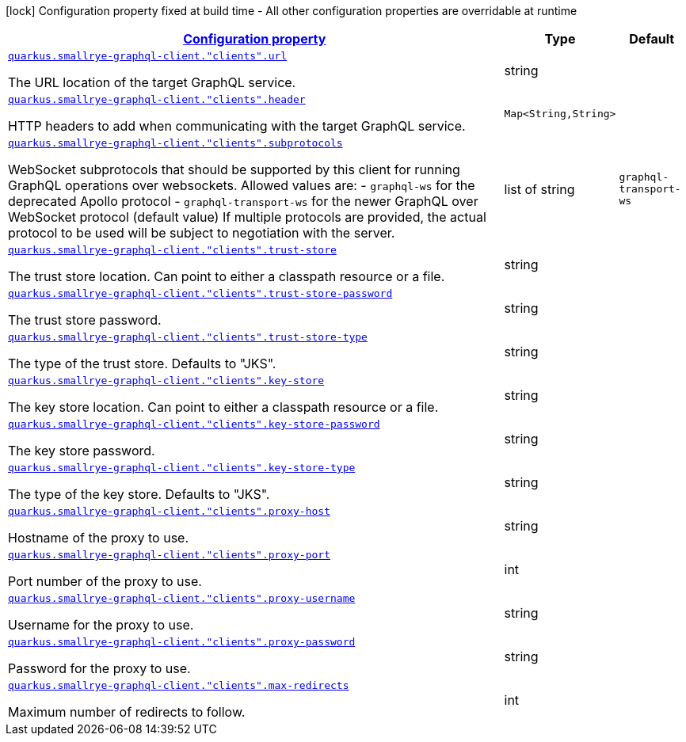 [.configuration-legend]
icon:lock[title=Fixed at build time] Configuration property fixed at build time - All other configuration properties are overridable at runtime
[.configuration-reference, cols="80,.^10,.^10"]
|===

h|[[quarkus-smallrye-graphql-client-config-group-graph-ql-client-config_configuration]]link:#quarkus-smallrye-graphql-client-config-group-graph-ql-client-config_configuration[Configuration property]

h|Type
h|Default

a| [[quarkus-smallrye-graphql-client-config-group-graph-ql-client-config_quarkus.smallrye-graphql-client.-clients-.url]]`link:#quarkus-smallrye-graphql-client-config-group-graph-ql-client-config_quarkus.smallrye-graphql-client.-clients-.url[quarkus.smallrye-graphql-client."clients".url]`

[.description]
--
The URL location of the target GraphQL service.
--|string 
|


a| [[quarkus-smallrye-graphql-client-config-group-graph-ql-client-config_quarkus.smallrye-graphql-client.-clients-.header-headers]]`link:#quarkus-smallrye-graphql-client-config-group-graph-ql-client-config_quarkus.smallrye-graphql-client.-clients-.header-headers[quarkus.smallrye-graphql-client."clients".header]`

[.description]
--
HTTP headers to add when communicating with the target GraphQL service.
--|`Map<String,String>` 
|


a| [[quarkus-smallrye-graphql-client-config-group-graph-ql-client-config_quarkus.smallrye-graphql-client.-clients-.subprotocols]]`link:#quarkus-smallrye-graphql-client-config-group-graph-ql-client-config_quarkus.smallrye-graphql-client.-clients-.subprotocols[quarkus.smallrye-graphql-client."clients".subprotocols]`

[.description]
--
WebSocket subprotocols that should be supported by this client for running GraphQL operations over websockets. Allowed values are: - `graphql-ws` for the deprecated Apollo protocol - `graphql-transport-ws` for the newer GraphQL over WebSocket protocol (default value) If multiple protocols are provided, the actual protocol to be used will be subject to negotiation with the server.
--|list of string 
|`graphql-transport-ws`


a| [[quarkus-smallrye-graphql-client-config-group-graph-ql-client-config_quarkus.smallrye-graphql-client.-clients-.trust-store]]`link:#quarkus-smallrye-graphql-client-config-group-graph-ql-client-config_quarkus.smallrye-graphql-client.-clients-.trust-store[quarkus.smallrye-graphql-client."clients".trust-store]`

[.description]
--
The trust store location. Can point to either a classpath resource or a file.
--|string 
|


a| [[quarkus-smallrye-graphql-client-config-group-graph-ql-client-config_quarkus.smallrye-graphql-client.-clients-.trust-store-password]]`link:#quarkus-smallrye-graphql-client-config-group-graph-ql-client-config_quarkus.smallrye-graphql-client.-clients-.trust-store-password[quarkus.smallrye-graphql-client."clients".trust-store-password]`

[.description]
--
The trust store password.
--|string 
|


a| [[quarkus-smallrye-graphql-client-config-group-graph-ql-client-config_quarkus.smallrye-graphql-client.-clients-.trust-store-type]]`link:#quarkus-smallrye-graphql-client-config-group-graph-ql-client-config_quarkus.smallrye-graphql-client.-clients-.trust-store-type[quarkus.smallrye-graphql-client."clients".trust-store-type]`

[.description]
--
The type of the trust store. Defaults to "JKS".
--|string 
|


a| [[quarkus-smallrye-graphql-client-config-group-graph-ql-client-config_quarkus.smallrye-graphql-client.-clients-.key-store]]`link:#quarkus-smallrye-graphql-client-config-group-graph-ql-client-config_quarkus.smallrye-graphql-client.-clients-.key-store[quarkus.smallrye-graphql-client."clients".key-store]`

[.description]
--
The key store location. Can point to either a classpath resource or a file.
--|string 
|


a| [[quarkus-smallrye-graphql-client-config-group-graph-ql-client-config_quarkus.smallrye-graphql-client.-clients-.key-store-password]]`link:#quarkus-smallrye-graphql-client-config-group-graph-ql-client-config_quarkus.smallrye-graphql-client.-clients-.key-store-password[quarkus.smallrye-graphql-client."clients".key-store-password]`

[.description]
--
The key store password.
--|string 
|


a| [[quarkus-smallrye-graphql-client-config-group-graph-ql-client-config_quarkus.smallrye-graphql-client.-clients-.key-store-type]]`link:#quarkus-smallrye-graphql-client-config-group-graph-ql-client-config_quarkus.smallrye-graphql-client.-clients-.key-store-type[quarkus.smallrye-graphql-client."clients".key-store-type]`

[.description]
--
The type of the key store. Defaults to "JKS".
--|string 
|


a| [[quarkus-smallrye-graphql-client-config-group-graph-ql-client-config_quarkus.smallrye-graphql-client.-clients-.proxy-host]]`link:#quarkus-smallrye-graphql-client-config-group-graph-ql-client-config_quarkus.smallrye-graphql-client.-clients-.proxy-host[quarkus.smallrye-graphql-client."clients".proxy-host]`

[.description]
--
Hostname of the proxy to use.
--|string 
|


a| [[quarkus-smallrye-graphql-client-config-group-graph-ql-client-config_quarkus.smallrye-graphql-client.-clients-.proxy-port]]`link:#quarkus-smallrye-graphql-client-config-group-graph-ql-client-config_quarkus.smallrye-graphql-client.-clients-.proxy-port[quarkus.smallrye-graphql-client."clients".proxy-port]`

[.description]
--
Port number of the proxy to use.
--|int 
|


a| [[quarkus-smallrye-graphql-client-config-group-graph-ql-client-config_quarkus.smallrye-graphql-client.-clients-.proxy-username]]`link:#quarkus-smallrye-graphql-client-config-group-graph-ql-client-config_quarkus.smallrye-graphql-client.-clients-.proxy-username[quarkus.smallrye-graphql-client."clients".proxy-username]`

[.description]
--
Username for the proxy to use.
--|string 
|


a| [[quarkus-smallrye-graphql-client-config-group-graph-ql-client-config_quarkus.smallrye-graphql-client.-clients-.proxy-password]]`link:#quarkus-smallrye-graphql-client-config-group-graph-ql-client-config_quarkus.smallrye-graphql-client.-clients-.proxy-password[quarkus.smallrye-graphql-client."clients".proxy-password]`

[.description]
--
Password for the proxy to use.
--|string 
|


a| [[quarkus-smallrye-graphql-client-config-group-graph-ql-client-config_quarkus.smallrye-graphql-client.-clients-.max-redirects]]`link:#quarkus-smallrye-graphql-client-config-group-graph-ql-client-config_quarkus.smallrye-graphql-client.-clients-.max-redirects[quarkus.smallrye-graphql-client."clients".max-redirects]`

[.description]
--
Maximum number of redirects to follow.
--|int 
|

|===